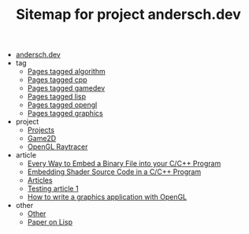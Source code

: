 #+TITLE: Sitemap for project andersch.dev

- [[file:index.org][andersch.dev]]
- tag
  - [[file:tag/algorithm.org][Pages tagged algorithm]]
  - [[file:tag/cpp.org][Pages tagged cpp]]
  - [[file:tag/gamedev.org][Pages tagged gamedev]]
  - [[file:tag/lisp.org][Pages tagged lisp]]
  - [[file:tag/opengl.org][Pages tagged opengl]]
  - [[file:tag/graphics.org][Pages tagged graphics]]
- project
  - [[file:project/index.org][Projects]]
  - [[file:project/game2d.org][Game2D]]
  - [[file:project/raytracer.org][OpenGL Raytracer]]
- article
  - [[file:article/embed_binary_files.org][Every Way to Embed a Binary File into your C/C++ Program]]
  - [[file:article/shader_strings.org][Embedding Shader Source Code in a C/C++ Program]]
  - [[file:article/index.org][Articles]]
  - [[file:article/test.org][Testing article 1]]
  - [[file:article/opengl-tutorial.org][How to write a graphics application with OpenGL]]
- other
  - [[file:other/index.org][Other]]
  - [[file:other/lisp-paper.org][Paper on Lisp]]